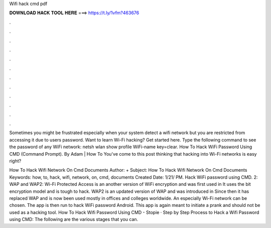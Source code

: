 Wifi hack cmd pdf



𝐃𝐎𝐖𝐍𝐋𝐎𝐀𝐃 𝐇𝐀𝐂𝐊 𝐓𝐎𝐎𝐋 𝐇𝐄𝐑𝐄 ===> https://t.ly/1vfm?463676



.



.



.



.



.



.



.



.



.



.



.



.

Sometimes you might be frustrated especially when your system detect a wifi network but you are restricted from accessing it due to users password. Want to learn Wi-Fi hacking? Get started here. Type the following command to see the password of any WiFi network: netsh wlan show profile WiFi-name key=clear. How To Hack WiFi Password Using CMD (Command Prompt). By Adam | How To You've come to this post thinking that hacking into Wi-Fi networks is easy right?

How To Hack Wifi Network On Cmd Documents Author: + Subject: How To Hack Wifi Network On Cmd Documents Keywords: how, to, hack, wifi, network, on, cmd, documents Created Date: 1/21/ PM. Hack WiFi password using CMD. 2: WAP and WAP2: Wi-Fi Protected Access is an another version of WiFi encryption and was first used in It uses the bit encryption model and is tough to hack. WAP2 is an updated version of WAP and was introduced in Since then it has replaced WAP and is now been used mostly in offices and colleges worldwide. An especially Wi-Fi network can be chosen. The app is then run to hack WiFi password Android. This app is again meant to initiate a prank and should not be used as a hacking tool. How To Hack Wifi Password Using CMD - Stopie · Step by Step Process to Hack a Wifi Password using CMD: The following are the various stages that you can.
